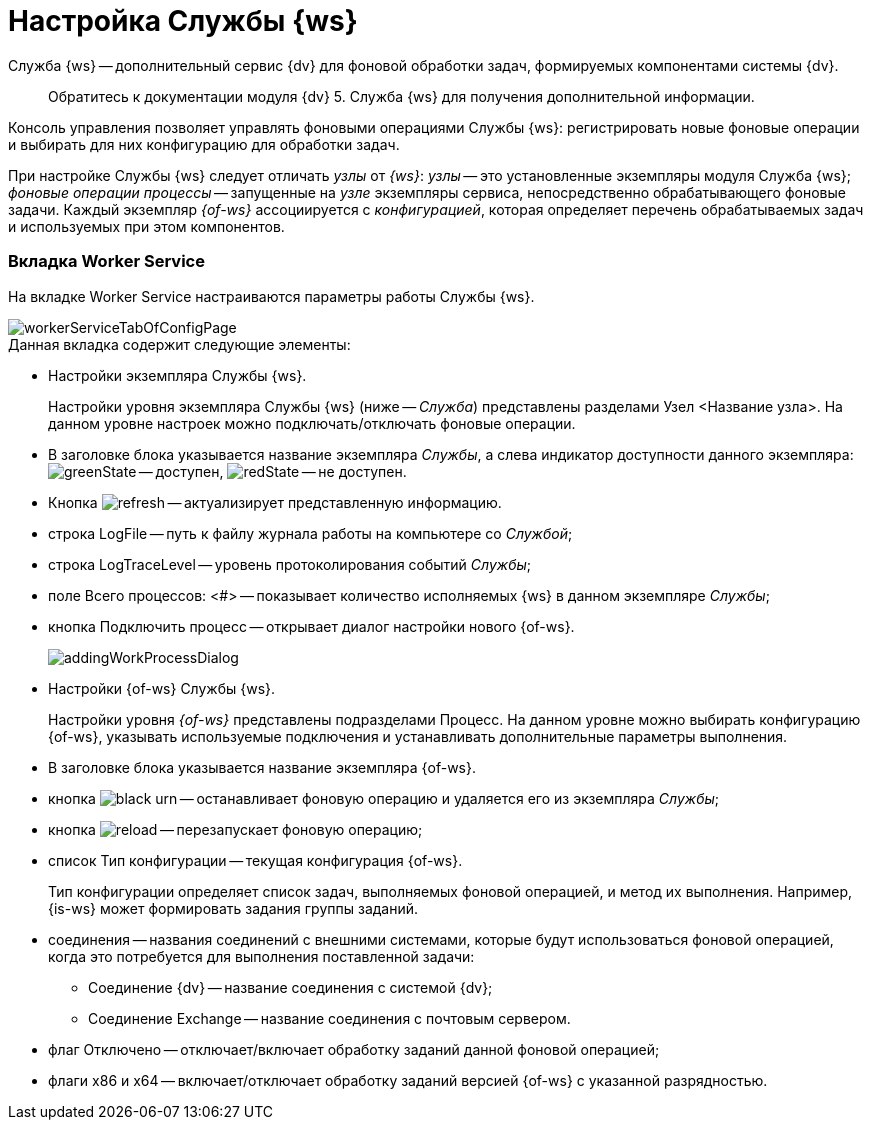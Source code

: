 = Настройка Службы {ws}

Служба {ws} -- дополнительный сервис {dv} для фоновой обработки задач, формируемых компонентами системы {dv}.

____

Обратитесь к документации модуля {dv} 5. Служба {ws} для получения дополнительной информации.

____

Консоль управления позволяет управлять фоновыми операциями Службы {ws}: регистрировать новые фоновые операции и выбирать для них конфигурацию для обработки задач.

При настройке Службы {ws} следует отличать _узлы_ от _{ws}_: _узлы_ -- это установленные экземпляры модуля Служба {ws}; _фоновые операции процессы_ -- запущенные на _узле_ экземпляры сервиса, непосредственно обрабатывающего фоновые задачи. Каждый экземпляр _{of-ws}_ ассоциируется с _конфигурацией_, которая определяет перечень обрабатываемых задач и используемых при этом компонентов.

[#worker]
=== Вкладка Worker Service

На вкладке Worker Service настраиваются параметры работы Службы {ws}.

image::workerServiceTabOfConfigPage.png[]

.Данная вкладка содержит следующие элементы:
* Настройки экземпляра Службы {ws}.
+
Настройки уровня экземпляра Службы {ws} (ниже -- _Служба_) представлены разделами Узел &lt;Название узла&gt;. На данном уровне настроек можно подключать/отключать фоновые операции.
+
* В заголовке блока указывается название экземпляра _Службы_, а слева индикатор доступности данного экземпляра: image:buttons/greenState.png[] -- доступен, image:buttons/redState.png[] -- не доступен.
* Кнопка image:buttons/refresh.png[] -- актуализирует представленную информацию.
* строка LogFile -- путь к файлу журнала работы на компьютере со _Службой_;
* строка LogTraceLevel -- уровень протоколирования событий _Службы_;
* поле Всего процессов: &lt;#&gt; -- показывает количество исполняемых {ws} в данном экземпляре _Службы_;
* кнопка Подключить процесс -- открывает диалог настройки нового {of-ws}.
+
image::addingWorkProcessDialog.png[]
+
* Настройки {of-ws} Службы {ws}.
+
Настройки уровня _{of-ws}_ представлены подразделами Процесс. На данном уровне можно выбирать конфигурацию {of-ws}, указывать используемые подключения и устанавливать дополнительные параметры выполнения.
+
* В заголовке блока указывается название экземпляра {of-ws}.
+
* кнопка image:buttons/black-urn.png[] -- останавливает фоновую операцию и удаляется его из экземпляра _Службы_;
+
* кнопка image:buttons/reload.png[] -- перезапускает фоновую операцию;
+
* список Тип конфигурации -- текущая конфигурация {of-ws}.
+
Тип конфигурации определяет список задач, выполняемых фоновой операцией, и метод их выполнения. Например, {is-ws} может формировать задания группы заданий.
+
* соединения -- названия соединений с внешними системами, которые будут использоваться фоновой операцией, когда это потребуется для выполнения поставленной задачи:
+
** Соединение {dv} -- название соединения с системой {dv};
** Соединение Exchange -- название соединения с почтовым сервером.
* флаг Отключено -- отключает/включает обработку заданий данной фоновой операцией;
+
* флаги x86 и x64 -- включает/отключает обработку заданий версией {of-ws} с указанной разрядностью.